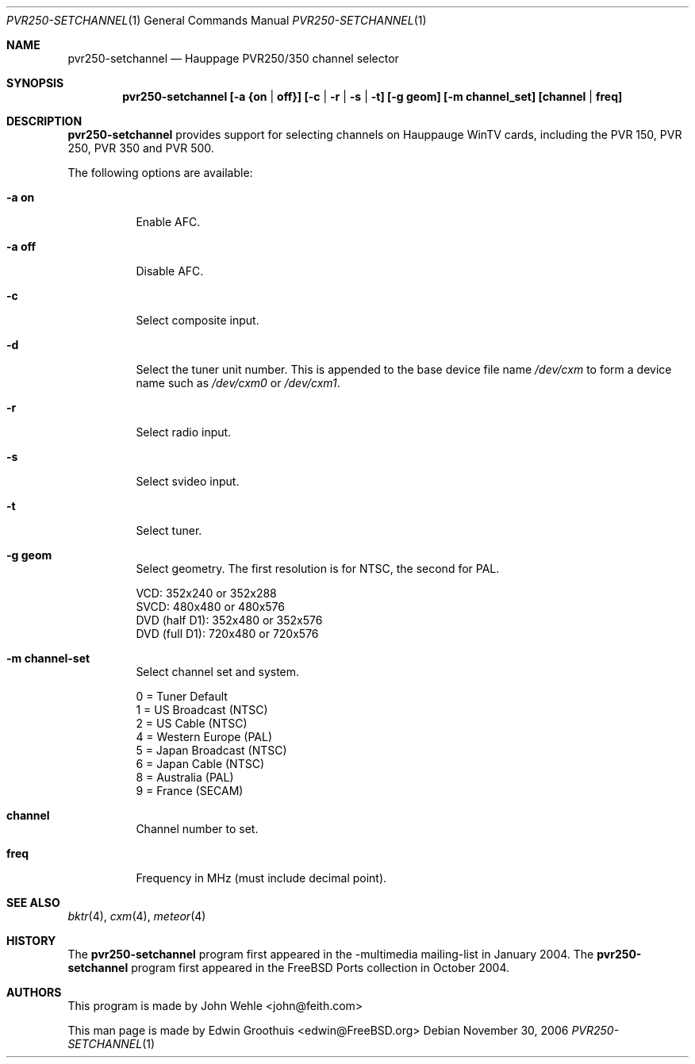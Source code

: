 .\"-
.\" Copyright (C) 2004-2006 The FreeBSD Project. All rights reserved.
.\"
.\" Redistribution and use in source and binary forms, with or without
.\" modification, are permitted provided that the following conditions
.\" are met:
.\" 1. Redistributions of source code must retain the above copyright
.\"    notice, this list of conditions and the following disclaimer.
.\" 2. Redistributions in binary form must reproduce the above copyright
.\"    notice, this list of conditions and the following disclaimer in the
.\"    documentation and/or other materials provided with the distribution.
.\"
.\" THIS SOFTWARE IS PROVIDED BY AUTHOR AND CONTRIBUTORS ``AS IS'' AND
.\" ANY EXPRESS OR IMPLIED WARRANTIES, INCLUDING, BUT NOT LIMITED TO, THE
.\" IMPLIED WARRANTIES OF MERCHANTABILITY AND FITNESS FOR A PARTICULAR PURPOSE
.\" ARE DISCLAIMED.  IN NO EVENT SHALL AUTHOR OR CONTRIBUTORS BE LIABLE
.\" FOR ANY DIRECT, INDIRECT, INCIDENTAL, SPECIAL, EXEMPLARY, OR CONSEQUENTIAL
.\" DAMAGES (INCLUDING, BUT NOT LIMITED TO, PROCUREMENT OF SUBSTITUTE GOODS
.\" OR SERVICES; LOSS OF USE, DATA, OR PROFITS; OR BUSINESS INTERRUPTION)
.\" HOWEVER CAUSED AND ON ANY THEORY OF LIABILITY, WHETHER IN CONTRACT, STRICT
.\" LIABILITY, OR TORT (INCLUDING NEGLIGENCE OR OTHERWISE) ARISING IN ANY WAY
.\" OUT OF THE USE OF THIS SOFTWARE, EVEN IF ADVISED OF THE POSSIBILITY OF
.\" SUCH DAMAGE.
.\"
.\" $Id: cxm.4,v 1.1 2004/10/16 00:12:35 mavetju Exp $
.\" $FreeBSD: head/usr.bin/setchannel/setchannel.1 276258 2014-12-26 21:56:23Z joel $
.\"
.Dd November 30, 2006
.Dt PVR250-SETCHANNEL 1
.Os
.Sh NAME
.Nm pvr250-setchannel
.Nd Hauppage PVR250/350 channel selector
.Sh SYNOPSIS
.Cd pvr250-setchannel [-a {on | off}] [-c | -r | -s | -t] [-g geom] [-m channel_set] [channel | freq]
.Sh DESCRIPTION
.Nm
provides support for selecting channels on Hauppauge WinTV cards,
including the PVR 150, PVR 250, PVR 350 and PVR 500.
.Pp
The following options are available:
.Bl -tag -width indent
.It Fl a Cm on
Enable AFC.
.It Fl a Cm off
Disable AFC.
.It Fl c
Select composite input.
.It Fl d
Select the tuner unit number.
This is appended to the base device file name
.Pa /dev/cxm
to form a device name such as
.Pa /dev/cxm0
or
.Pa /dev/cxm1 .
.It Fl r
Select radio input.
.It Fl s
Select svideo input.
.It Fl t
Select tuner.
.It Fl g Cm geom
Select geometry.  The first resolution is for NTSC, the second for
PAL.
.Pp
  VCD:           352x240 or 352x288
  SVCD:          480x480 or 480x576
  DVD (half D1): 352x480 or 352x576
  DVD (full D1): 720x480 or 720x576
.It Fl m Cm channel-set
Select channel set and system.
.Pp
  0 = Tuner Default
  1 = US Broadcast (NTSC)
  2 = US Cable (NTSC)
  4 = Western Europe (PAL)
  5 = Japan Broadcast (NTSC)
  6 = Japan Cable (NTSC)
  8 = Australia (PAL)
  9 = France (SECAM)
.It Cm channel
Channel number to set.
.It Cm freq
Frequency in MHz (must include decimal point).
.El
.Sh SEE ALSO
.Xr bktr 4 ,
.Xr cxm 4 ,
.Xr meteor 4
.Sh HISTORY
The
.Nm
program first appeared in the -multimedia mailing-list in January 2004. The
.Nm
program first appeared in the FreeBSD Ports collection in October 2004.
.Sh AUTHORS
.An -nosplit
This program is made by
.An John Wehle <john@feith.com>
.Pp
This man page is made by
.An Edwin Groothuis <edwin@FreeBSD.org>
